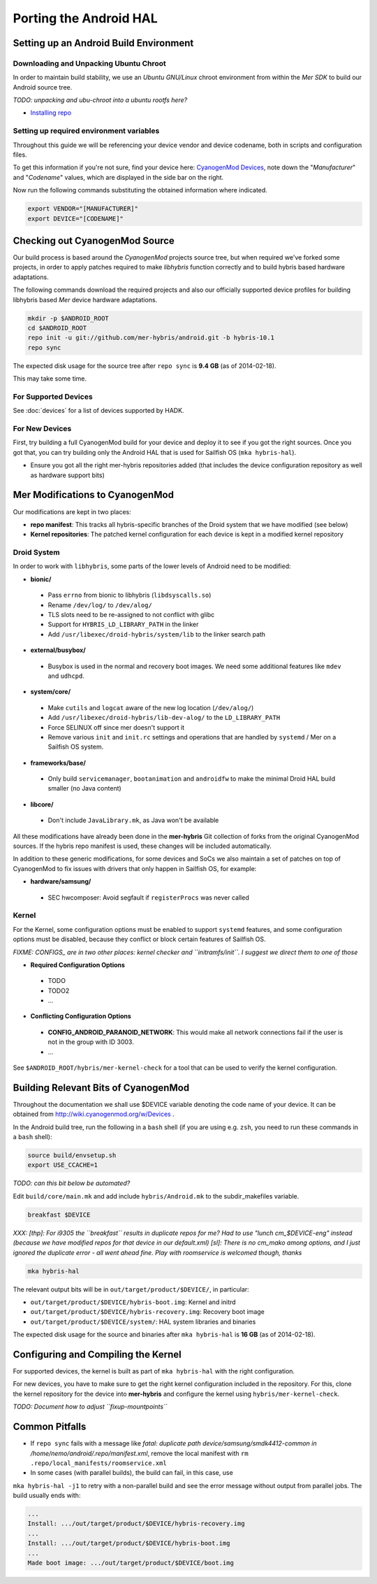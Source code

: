 Porting the Android HAL
=======================

Setting up an Android Build Environment
---------------------------------------

Downloading and Unpacking Ubuntu Chroot
```````````````````````````````````````

In order to maintain build stability, we use an *Ubuntu GNU/Linux* chroot environment from within the *Mer SDK* to build our Android source tree.

*TODO: unpacking and ubu-chroot into a ubuntu rootfs here?*

* `Installing repo`_

.. _Installing repo: http://source.android.com/source/downloading.html#installing-repo

Setting up required environment variables
`````````````````````````````````````````

Throughout this guide we will be referencing your device vendor and device codename, both in scripts and configuration files. 

To get this information if you're not sure, find your device here: `CyanogenMod Devices`_, note down the "*Manufacturer*" and "*Codename*" values, which are displayed in the side bar on the right.

Now run the following commands substituting the obtained information where indicated.

.. _CyanogenMod Devices: http://wiki.cyanogenmod.org/w/Devices

.. code-block:: bash

  export VENDOR="[MANUFACTURER]"
  export DEVICE="[CODENAME]"

Checking out CyanogenMod Source
-------------------------------

Our build process is based around the *CyanogenMod* projects source tree, but when required we've forked some projects, in order to apply patches required to make *libhybris* function correctly and to build hybris based hardware adaptations.

The following commands download the required projects and also our officially supported device profiles for building libhybris based *Mer* device hardware adaptations.

.. code-block:: bash

    mkdir -p $ANDROID_ROOT
    cd $ANDROID_ROOT
    repo init -u git://github.com/mer-hybris/android.git -b hybris-10.1
    repo sync

The expected disk usage for the source tree after ``repo sync``
is **9.4 GB** (as of 2014-02-18).

This may take some time.

For Supported Devices
`````````````````````

See :doc:`devices` for a list of devices supported by HADK.

For New Devices
```````````````

First, try building a full CyanogenMod build for your device and deploy it to
see if you got the right sources. Once you got that, you can try building only
the Android HAL that is used for Sailfish OS (``mka hybris-hal``).

* Ensure you got all the right mer-hybris repositories added (that includes
  the device configuration repository as well as hardware support bits)

Mer Modifications to CyanogenMod
--------------------------------

Our modifications are kept in two places:

* **repo manifest**: This tracks all hybris-specific branches of
  the Droid system that we have modified (see below)
* **Kernel repositories**: The patched kernel configuration for
  each device is kept in a modified kernel repository

Droid System
````````````

In order to work with ``libhybris``, some parts of the lower levels of
Android need to be modified:

* **bionic/**
 * Pass ``errno`` from bionic to libhybris (``libdsyscalls.so``)
 * Rename ``/dev/log/`` to ``/dev/alog/``
 * TLS slots need to be re-assigned to not conflict with glibc
 * Support for ``HYBRIS_LD_LIBRARY_PATH`` in the linker
 * Add ``/usr/libexec/droid-hybris/system/lib`` to the linker search path
* **external/busybox/**
 * Busybox is used in the normal and recovery boot images. We need
   some additional features like ``mdev`` and ``udhcpd``.
* **system/core/**
 * Make ``cutils`` and ``logcat`` aware of the new log location
   (``/dev/alog/``)
 * Add ``/usr/libexec/droid-hybris/lib-dev-alog/``
   to the ``LD_LIBRARY_PATH``
 * Force SELINUX off since mer doesn't support it
 * Remove various ``init`` and ``init.rc`` settings and operations that
   are handled by ``systemd`` / Mer on a Sailfish OS system.
* **frameworks/base/**
 * Only build ``servicemanager``, ``bootanimation`` and ``androidfw``
   to make the minimal Droid HAL build smaller (no Java content)
* **libcore/**
 * Don't include ``JavaLibrary.mk``, as Java won't be available

All these modifications have already been done in the **mer-hybris** Git
collection of forks from the original CyanogenMod sources. If the hybris
repo manifest is used, these changes will be included automatically.

In addition to these generic modifications, for some devices and SoCs
we also maintain a set of patches on top of CyanogenMod to fix issues
with drivers that only happen in Sailfish OS, for example:

* **hardware/samsung/**
 * SEC hwcomposer: Avoid segfault if ``registerProcs`` was never called

Kernel
``````

For the Kernel, some configuration options must be enabled to support
``systemd`` features, and some configuration options must be disabled,
because they conflict or block certain features of Sailfish OS.

*FIXME: CONFIGS_ are in two other places: kernel checker and ``initramfs/init``.
I suggest we direct them to one of those*

* **Required Configuration Options**
 * TODO
 * TODO2
 * ...
* **Conflicting Configuration Options**
 * **CONFIG_ANDROID_PARANOID_NETWORK**:
   This would make all network connections fail if the user is not
   in the group with ID 3003.
 * ...

See ``$ANDROID_ROOT/hybris/mer-kernel-check`` for a tool that can be used to
verify the kernel configuration.

Building Relevant Bits of CyanogenMod
-------------------------------------

Throughout the documentation we shall use $DEVICE variable denoting the code name
of your device. It can be obtained from http://wiki.cyanogenmod.org/w/Devices .

In the Android build tree, run the following in a ``bash`` shell (if you
are using e.g. ``zsh``, you need to run these commands in a ``bash`` shell):

.. code-block:: bash

    source build/envsetup.sh
    export USE_CCACHE=1

*TODO: can this bit below be automated?*

Edit ``build/core/main.mk`` and add include ``hybris/Android.mk`` to the
subdir_makefiles variable.

.. code-block:: bash

    breakfast $DEVICE

*XXX: [thp]: For i9305 the ``breakfast`` results in duplicate repos for me? Had to
use "lunch cm_$DEVICE-eng" instead (because we have modified repos for that device
in our default.xml) [sl]: There is no cm_mako among options, and I just ignored
the duplicate error - all went ahead fine. Play with roomservice is welcomed though,
thanks*

.. code-block:: bash

    mka hybris-hal

The relevant output bits will be in ``out/target/product/$DEVICE/``, in
particular:

* ``out/target/product/$DEVICE/hybris-boot.img``: Kernel and initrd
* ``out/target/product/$DEVICE/hybris-recovery.img``: Recovery boot image
* ``out/target/product/$DEVICE/system/``: HAL system libraries and binaries

The expected disk usage for the source and binaries after ``mka hybris-hal``
is **16 GB** (as of 2014-02-18).

Configuring and Compiling the Kernel
------------------------------------

For supported devices, the kernel is built as part of ``mka hybris-hal``
with the right configuration.

For new devices, you have to make sure to get the right kernel configuration
included in the repository. For this, clone the kernel repository for the
device into **mer-hybris** and configure the kernel using ``hybris/mer-kernel-check``.

*TODO: Document how to adjust ``fixup-mountpoints``*

Common Pitfalls
---------------

* If ``repo sync`` fails with a message like *fatal: duplicate path
  device/samsung/smdk4412-common in /home/nemo/android/.repo/manifest.xml*,
  remove the local manifest with ``rm .repo/local_manifests/roomservice.xml``
* In some cases (with parallel builds), the build can fail, in this case, use
``mka hybris-hal -j1`` to retry with a non-parallel build and see the error
message without output from parallel jobs. The build usually ends with:

.. code-block:: console

    ...
    Install: .../out/target/product/$DEVICE/hybris-recovery.img
    ...
    Install: .../out/target/product/$DEVICE/hybris-boot.img
    ...
    Made boot image: .../out/target/product/$DEVICE/boot.img

